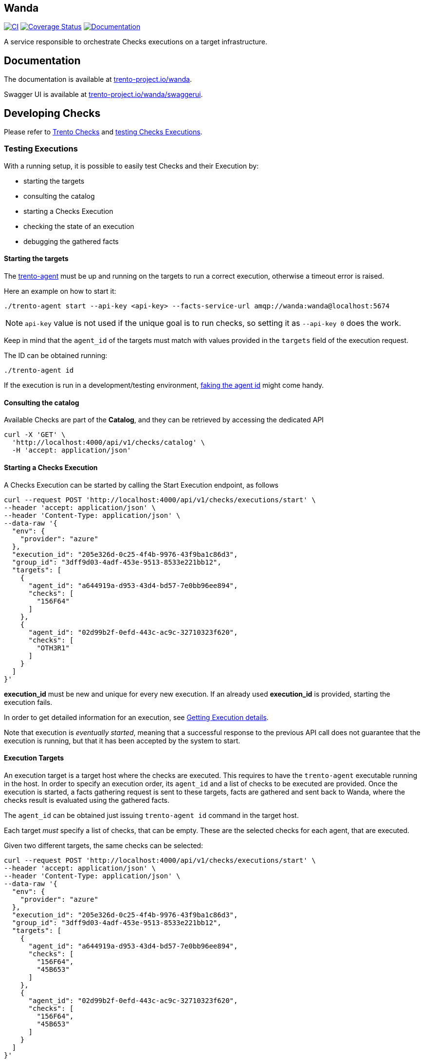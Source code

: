 == Wanda

https://github.com/trento-project/wanda/actions/workflows/ci.yaml[image:https://github.com/trento-project/wanda/actions/workflows/ci.yaml/badge.svg[CI]]
https://coveralls.io/github/trento-project/wanda?branch=main[image:https://coveralls.io/repos/github/trento-project/wanda/badge.svg?branch=main[Coverage
Status]]
https://trento-project.io/wanda/[image:https://img.shields.io/badge/documentation-grey.svg[Documentation]]

A service responsible to orchestrate Checks executions on a target
infrastructure.

== Documentation

The documentation is available at
https://trento-project.io/wanda/[trento-project.io/wanda].

Swagger UI is available at
https://trento-project.io/wanda/swaggerui[trento-project.io/wanda/swaggerui].

== Developing Checks

Please refer to https://github.com/trento-project/checks[Trento Checks]
and link:#testing-executions[testing Checks Executions].

=== Testing Executions

With a running setup, it is possible to easily test Checks and their
Execution by:

* starting the targets
* consulting the catalog
* starting a Checks Execution
* checking the state of an execution
* debugging the gathered facts

==== *Starting the targets*

The https://github.com/trento-project/agent[trento-agent] must be up and
running on the targets to run a correct execution, otherwise a timeout
error is raised.

Here an example on how to start it:

....
./trento-agent start --api-key <api-key> --facts-service-url amqp://wanda:wanda@localhost:5674
....

[NOTE]
====
`+api-key+` value is not used if the unique goal is to run checks,
so setting it as `+--api-key 0+` does the work.
====

Keep in mind that the `+agent_id+` of the targets must match with values
provided in the `+targets+` field of the execution request.

The ID can be obtained running:

....
./trento-agent id
....

If the execution is run in a development/testing environment,
https://github.com/trento-project/agent#fake-agent-id[faking the agent
id] might come handy.

==== *Consulting the catalog*

Available Checks are part of the *Catalog*, and they can be retrieved by
accessing the dedicated API

[source,bash]
----
curl -X 'GET' \
  'http://localhost:4000/api/v1/checks/catalog' \
  -H 'accept: application/json'
----

==== *Starting a Checks Execution*

A Checks Execution can be started by calling the Start Execution
endpoint, as follows

[source,bash]
----
curl --request POST 'http://localhost:4000/api/v1/checks/executions/start' \
--header 'accept: application/json' \
--header 'Content-Type: application/json' \
--data-raw '{
  "env": {
    "provider": "azure"
  },
  "execution_id": "205e326d-0c25-4f4b-9976-43f9ba1c86d3",
  "group_id": "3dff9d03-4adf-453e-9513-8533e221bb12",
  "targets": [
    {
      "agent_id": "a644919a-d953-43d4-bd57-7e0bb96ee894",
      "checks": [
        "156F64"
      ]
    },
    {
      "agent_id": "02d99b2f-0efd-443c-ac9c-32710323f620",
      "checks": [
        "OTH3R1"
      ]
    }
  ]
}'
----

[]
====
*execution_id* must be new and unique for every new execution. If an
already used *execution_id* is provided, starting the execution fails.
====

In order to get detailed information for an execution, see
link:#getting-execution-details[Getting Execution details].

[]
====
Note that execution is _eventually started_, meaning that a successful
response to the previous API call does not guarantee that the execution
is running, but that it has been accepted by the system to start.
====

==== Execution Targets

An execution target is a target host where the checks are executed. This
requires to have the `+trento-agent+` executable running in the host. In
order to specify an execution order, its `+agent_id+` and a list of
checks to be executed are provided. Once the execution is started, a
facts gathering request is sent to these targets, facts are gathered and
sent back to Wanda, where the checks result is evaluated using the
gathered facts.

The `+agent_id+` can be obtained just issuing `+trento-agent id+`
command in the target host.

Each target _must_ specify a list of checks, that can be empty. These
are the selected checks for each agent, that are executed.

Given two different targets, the same checks can be selected:

[source,bash]
----
curl --request POST 'http://localhost:4000/api/v1/checks/executions/start' \
--header 'accept: application/json' \
--header 'Content-Type: application/json' \
--data-raw '{
  "env": {
    "provider": "azure"
  },
  "execution_id": "205e326d-0c25-4f4b-9976-43f9ba1c86d3",
  "group_id": "3dff9d03-4adf-453e-9513-8533e221bb12",
  "targets": [
    {
      "agent_id": "a644919a-d953-43d4-bd57-7e0bb96ee894",
      "checks": [
        "156F64",
        "45B653"
      ]
    },
    {
      "agent_id": "02d99b2f-0efd-443c-ac9c-32710323f620",
      "checks": [
        "156F64",
        "45B653"
      ]
    }
  ]
}'
----

Or completely different ones:

[source,bash]
----
curl --request POST 'http://localhost:4000/api/v1/checks/executions/start' \
--header 'accept: application/json' \
--header 'Content-Type: application/json' \
--data-raw '{
  "env": {
    "provider": "azure"
  },
  "execution_id": "205e326d-0c25-4f4b-9976-43f9ba1c86d3",
  "group_id": "3dff9d03-4adf-453e-9513-8533e221bb12",
  "targets": [
    {
      "agent_id": "a644919a-d953-43d4-bd57-7e0bb96ee894",
      "checks": [
        "156F64",
        "45B653"
      ]
    },
    {
      "agent_id": "02d99b2f-0efd-443c-ac9c-32710323f620",
      "checks": [
        "OTH3R1",
        "OTH3R2"
      ]
    }
  ]
}'
----

==== *Getting Execution details*

To get detailed information about the execution, the following API can
be used.

[source,bash]
----
curl --request GET 'http://localhost:4000/api/v1/checks/executions/205e326d-0c25-4f4b-9976-43f9ba1c86d3' \
--header 'accept: application/json' \
--header 'Content-Type: application/json'
----

[]
====
Note that calling the execution detail API right after
link:#starting-a-checks-execution[starting an execution] might result in
a `+404 not found+`, because the execution, as mentioned, is _eventually
started_.

In this case retry getting the detail of the execution.
====

Refer to the http://localhost:4000/swaggerui[API doc] for more
information about requests and responses.

==== *Debugging gathered facts*

Often times knowing the returned value of the gathered facts is not a
trivial thing, more during the implementation of new checks.

To better debug the fact gathering process and the returned values, the
`+facts+` subcommand of `+trento-agent+` is a really useful tool. This
command helps to see in the target itself what the gathered fact looks
like. This is specially interesting when the returned value is a complex
object or the target under test is modified and the check developer
wants to see how this affects the gathered fact.

The command can be used as:

....
./trento-agent facts gather --gatherer corosync.conf --argument totem.token
# To see the currently available gatherers and their names
# ./trento-agent facts list
....

Which would return the next where the `+Value+` is the available value
in the written check:

....
{
  "Name": "totem.token",
  "CheckID": "",
  "Value": {
    "Value": 30000
  },
  "Error": null
}
....

== Running a local Wanda instance

=== Running a Development Environment

To set up a local development environment for Wanda, follow the
instructions provided in link:./guides/development/hack_on_wanda.md[how
to hack on wanda].

This guide walks through the process of installing and configuring the
necessary dependencies, as well as setting up a local development
environment.

=== Running a Demo Environment

The demo mode of Wanda allows to showcase checks evaluation without the
full setup with actual agents on the host. To run a demo instance,
follow the instructions provided in
link:./guides/development/demo.md[how to run wanda demo guide].

== Support

Please only report bugs via
https://github.com/trento-project/wanda/issues[GitHub issues] and for
any other inquiry or topic use
https://github.com/trento-project/wanda/discussions[GitHub discussion].

== Contributing

See CONTRIBUTING.md

== License

Copyright 2021-2024 SUSE LLC

Licensed under the Apache License, Version 2.0 (the "`License`"); you
may not use any of the source code in this project except in compliance
with the License. You may obtain a copy of the License at

https://www.apache.org/licenses/LICENSE-2.0

Unless required by applicable law or agreed to in writing, software
distributed under the License is distributed on an "`AS IS`" BASIS,
WITHOUT WARRANTIES OR CONDITIONS OF ANY KIND, either express or implied.
See the License for the specific language governing permissions and
limitations under the License.
